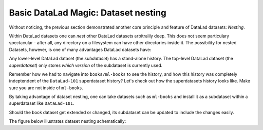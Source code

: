 
Basic DataLad Magic: Dataset nesting
------------------------------------

Without noticing, the previous section demonstrated another core principle
and feature of DataLad datasets: *Nesting*.

Within DataLad datasets one can *nest* other DataLad
datasets arbitralily deep. This does not seem particulary spectacular -
after all, any directory on a filesystem can have other directories inside it.
The possibility for nested Datasets, however, is one of many advantages
DataLad datasets have:

Any lower-level DataLad dataset (the *subdataset*) has a stand-alone
history. The top-level DataLad dataset (the *superdataset*) only stores
*which version* of the subdataset is currently used.

Remember how we had to navigate into ``books/ml-books`` to see the history,
and how this history was completely indeptendent of the ``DataLad-101``
superdataset history?
Let's check out how the superdatasets history looks like. Make sure you are
not inside of ``ml-books``.

.. runrecord:: _examples/DL-101-6-1
   :language: console
   :workdir: dl-101
   :realcommand: cd DataLad-101 && git log

   $ git log

By taking advantage of dataset nesting, one can take datasets such as
``ml-books`` and install it as a subdataset within a
superdataset like ``DataLad-101``.

Should the book dataset get extended or changed,
its subdataset can be updated to include the changes easily.

The figure below illustrates dataset nesting schematically:
